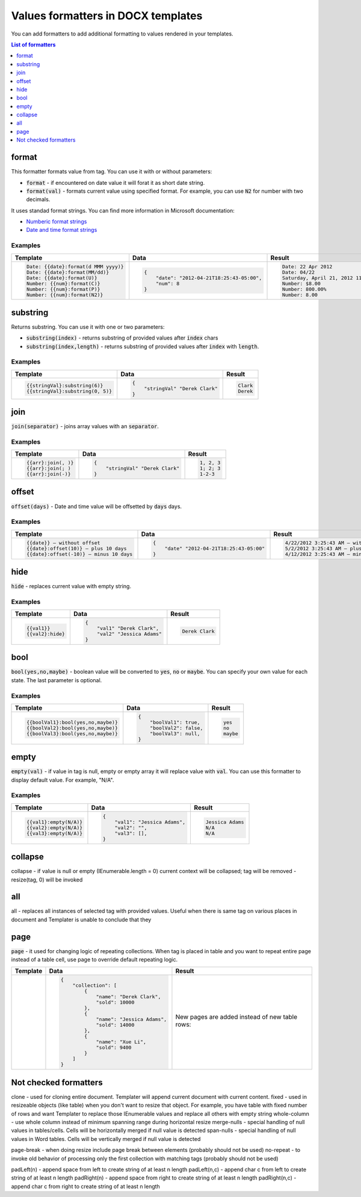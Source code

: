 Values formatters in DOCX templates
===================================

You can add formatters to add additional formatting to values rendered in your templates.

.. contents:: List of formatters
   :local:
   :depth: 1

format
------

This formatter formats value from tag. You can use it with or without parameters:

- :code:`format` - if encountered on date value it will forat it as short date string.
- :code:`format(val)` - formats current value using specified format. For example, you can use :code:`N2` for number with two decimals.

It uses standad format strings. You can find more information in Microsoft documentation:

- `Numberic format strings <https://docs.microsoft.com/en-us/dotnet/standard/base-types/standard-numeric-format-strings>`_
- `Date and time format strings <https://docs.microsoft.com/en-us/dotnet/standard/base-types/standard-date-and-time-format-strings>`_

Examples
~~~~~~~~

.. list-table::
    :header-rows: 1

    *   - Template
        - Data
        - Result
    *   - .. code-block:: json
    
            Date: {{date}:format(d MMM yyyy)}
            Date: {{date}:format(MM/dd)}
            Date: {{date}:format(U)}
            Number: {{num}:format(C)}
            Number: {{num}:format(P)}
            Number: {{num}:format(N2)}

        - .. code-block:: json

            {                     
                "date": "2012-04-21T18:25:43-05:00",
                "num": 8
            }        

        - .. code-block:: json
    
            Date: 22 Apr 2012
            Date: 04/22
            Saturday, April 21, 2012 11:25:43 PM
            Number: $8.00
            Number: 800.00%
            Number: 8.00
   
substring
---------

Returns substring. You can use it with one or two parameters:

- :code:`substring(index)` - returns substring of provided values after :code:`index` chars
- :code:`substring(index,length)` - returns substring of provided values after :code:`index` with :code:`length`.

Examples
~~~~~~~~

.. list-table::
    :header-rows: 1

    *   - Template
        - Data
        - Result
    *   - .. code-block:: json
    
            {{stringVal}:substring(6)}
            {{stringVal}:substring(0, 5)}     

        - .. code-block:: json

            {                     
                "stringVal" "Derek Clark"
            }        

        - .. code-block:: json
    
            Clark
            Derek        

join
----

:code:`join(separator)` - joins array values with an :code:`separator`.

Examples
~~~~~~~~

.. list-table::
    :header-rows: 1

    *   - Template
        - Data
        - Result
    *   - .. code-block:: json
    
            {{arr}:join(, )}
            {{arr}:join(; )
            {{arr}:join(-)}

        - .. code-block:: json

            {                     
                "stringVal" "Derek Clark"
            }        

        - .. code-block:: json
    
            1, 2, 3
            1; 2; 3
            1-2-3      

offset
------

:code:`offset(days)` - Date and time value will be offsetted by :code:`days` days.

Examples
~~~~~~~~

.. list-table::
    :header-rows: 1

    *   - Template
        - Data
        - Result
    *   - .. code-block:: json
    
            {{date}} – without offset
            {{date}:offset(10)} – plus 10 days
            {{date}:offset(-10)} – minus 10 days

        - .. code-block:: json

            {                     
                "date" "2012-04-21T18:25:43-05:00"
            }        

        - .. code-block:: json
    
            4/22/2012 3:25:43 AM – without offset
            5/2/2012 3:25:43 AM – plus 10 days
            4/12/2012 3:25:43 AM – minus 10 days

hide
----

:code:`hide` - replaces current value with empty string.

Examples
~~~~~~~~

.. list-table::
    :header-rows: 1

    *   - Template
        - Data
        - Result
    *   - .. code-block:: json
    
            {{val1}}
            {{val2}:hide}

        - .. code-block:: json

            {                     
                "val1" "Derek Clark",
                "val2" "Jessica Adams"
            }         

        - .. code-block:: json
    
            Derek Clark

bool
----

:code:`bool(yes,no,maybe)` - boolean value will be converted to :code:`yes`, :code:`no` or :code:`maybe`. You can specify your own value for each state. The last parameter is optional.

Examples
~~~~~~~~

.. list-table::
    :header-rows: 1

    *   - Template
        - Data
        - Result
    *   - .. code-block:: json
    
            {{boolVal1}:bool(yes,no,maybe)}
            {{boolVal2}:bool(yes,no,maybe)}
            {{boolVal3}:bool(yes,no,maybe)}

        - .. code-block:: json

            {                     
                "boolVal1": true,
                "boolVal2": false,
                "boolVal3": null,
            }         

        - .. code-block:: json
    
            yes
            no
            maybe

empty
-----

:code:`empty(val)` - if value in tag is null, empty or empty array it will replace value with :code:`val`. You can use this formatter to display default value. For example, "N/A".

Examples
~~~~~~~~

.. list-table::
    :header-rows: 1

    *   - Template
        - Data
        - Result
    *   - .. code-block:: json
    
            {{val1}:empty(N/A)}
            {{val2}:empty(N/A)}
            {{val3}:empty(N/A)}


        - .. code-block:: json

            {                     
                "val1": "Jessica Adams",
                "val2": "",
                "val3": [],
            }         

        - .. code-block:: json
    
            Jessica Adams
            N/A
            N/A

collapse
--------

collapse - if value is null or empty (IEnumerable.length = 0) current context will be collapsed; tag will be removed - resize(tag, 0) will be invoked

all
---

all - replaces all instances of selected tag with provided values. Useful when there is same tag on various places in document and Templater is unable to conclude that they 

page
----

:code:`page` - it used for changing logic of repeating collections. When tag is placed in table and you want to repeat entire page instead of a table cell, use page to override default repeating logic.

.. list-table::
    :header-rows: 1

    *   - Template
        - Data
        - Result
    *   - .. image:: ../../_static/img/document-generation/page-formatter-template.png
            :alt: page formatter template

        - .. code-block:: json

            {                     
                "collection": [
                    {
                        "name": "Derek Clark",
                        "sold": 10000
                    },
                    {
                        "name": "Jessica Adams",
                        "sold": 14000
                    },
                    {
                        "name": "Xue Li",
                        "sold": 9400
                    }
                ]
            }         

        - 
        
            New pages are added instead of new table rows:
        
            .. image:: ../../_static/img/document-generation/page-formatter-result.png
                :alt: page formatter result


Not checked formatters
----------------------

clone - used for cloning entire document. Templater will append current document with current content.
fixed - used in resizeable objects (like table) when you don't want to resize that object. For example, you have table with fixed number of rows and want Templater to replace those IEnumerable values and replace all others with empty string
whole-column - use whole column instead of minimum spanning range during horizontal resize
merge-nulls - special handling of null values in tables/cells. Cells will be horizontally merged if null value is detected
span-nulls - special handling of null values in Word tables. Cells will be vertically merged if null value is detected

page-break - when doing resize include page break between elements (probably should not be used)
no-repeat - to invoke old behavior of processing only the first collection with matching tags (probably should not be used)


padLeft(n) - append space from left to create string of at least n length
padLeft(n,c) - append char c from left to create string of at least n length
padRight(n) - append space from right to create string of at least n length
padRight(n,c) - append char c from right to create string of at least n length